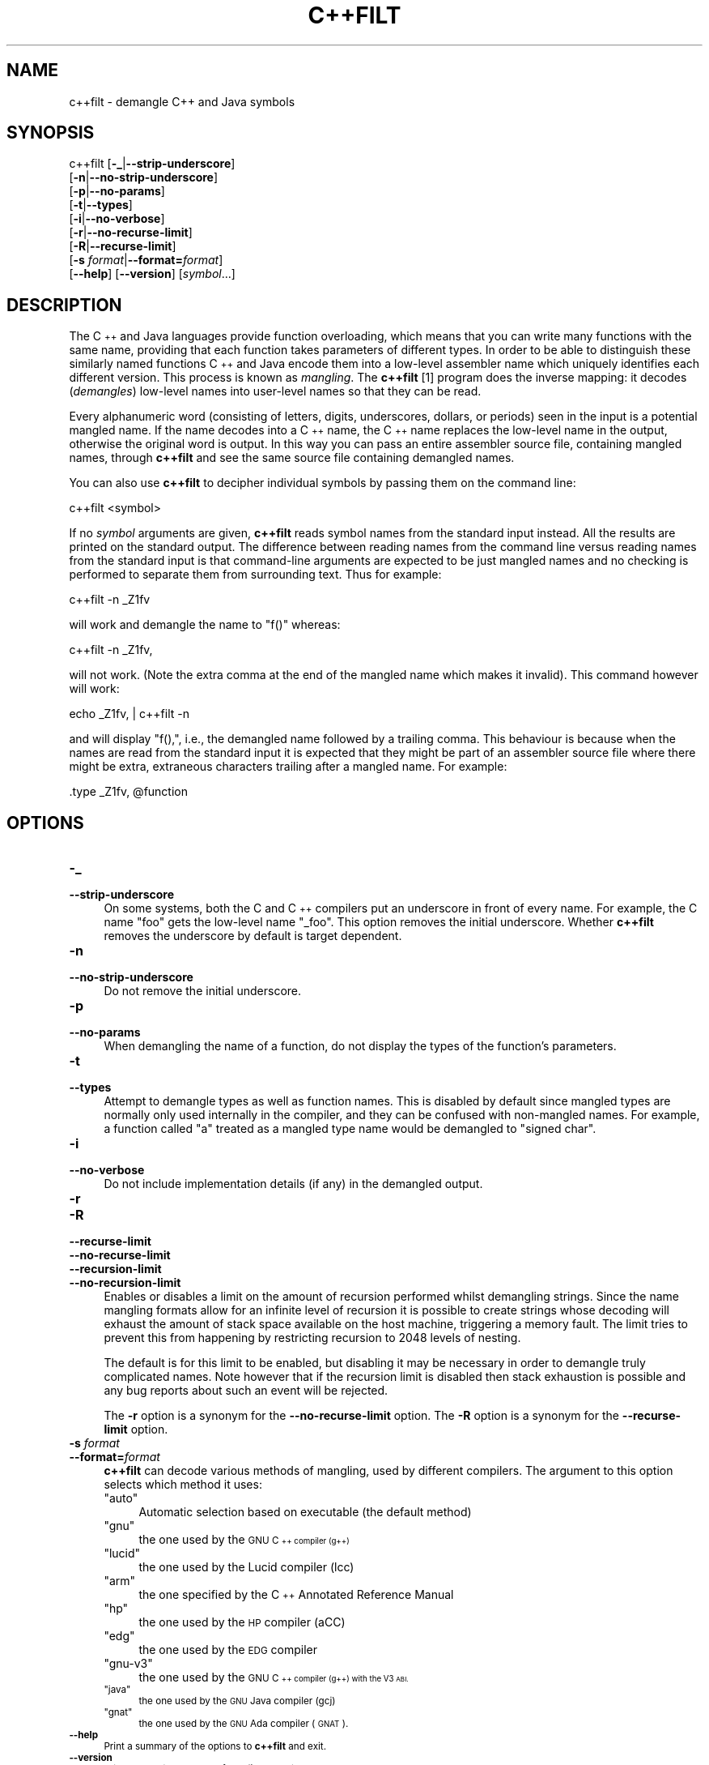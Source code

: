 .\" Automatically generated by Pod::Man 4.14 (Pod::Simple 3.42)
.\"
.\" Standard preamble:
.\" ========================================================================
.de Sp \" Vertical space (when we can't use .PP)
.if t .sp .5v
.if n .sp
..
.de Vb \" Begin verbatim text
.ft CW
.nf
.ne \\$1
..
.de Ve \" End verbatim text
.ft R
.fi
..
.\" Set up some character translations and predefined strings.  \*(-- will
.\" give an unbreakable dash, \*(PI will give pi, \*(L" will give a left
.\" double quote, and \*(R" will give a right double quote.  \*(C+ will
.\" give a nicer C++.  Capital omega is used to do unbreakable dashes and
.\" therefore won't be available.  \*(C` and \*(C' expand to `' in nroff,
.\" nothing in troff, for use with C<>.
.tr \(*W-
.ds C+ C\v'-.1v'\h'-1p'\s-2+\h'-1p'+\s0\v'.1v'\h'-1p'
.ie n \{\
.    ds -- \(*W-
.    ds PI pi
.    if (\n(.H=4u)&(1m=24u) .ds -- \(*W\h'-12u'\(*W\h'-12u'-\" diablo 10 pitch
.    if (\n(.H=4u)&(1m=20u) .ds -- \(*W\h'-12u'\(*W\h'-8u'-\"  diablo 12 pitch
.    ds L" ""
.    ds R" ""
.    ds C` ""
.    ds C' ""
'br\}
.el\{\
.    ds -- \|\(em\|
.    ds PI \(*p
.    ds L" ``
.    ds R" ''
.    ds C`
.    ds C'
'br\}
.\"
.\" Escape single quotes in literal strings from groff's Unicode transform.
.ie \n(.g .ds Aq \(aq
.el       .ds Aq '
.\"
.\" If the F register is >0, we'll generate index entries on stderr for
.\" titles (.TH), headers (.SH), subsections (.SS), items (.Ip), and index
.\" entries marked with X<> in POD.  Of course, you'll have to process the
.\" output yourself in some meaningful fashion.
.\"
.\" Avoid warning from groff about undefined register 'F'.
.de IX
..
.nr rF 0
.if \n(.g .if rF .nr rF 1
.if (\n(rF:(\n(.g==0)) \{\
.    if \nF \{\
.        de IX
.        tm Index:\\$1\t\\n%\t"\\$2"
..
.        if !\nF==2 \{\
.            nr % 0
.            nr F 2
.        \}
.    \}
.\}
.rr rF
.\"
.\" Accent mark definitions (@(#)ms.acc 1.5 88/02/08 SMI; from UCB 4.2).
.\" Fear.  Run.  Save yourself.  No user-serviceable parts.
.    \" fudge factors for nroff and troff
.if n \{\
.    ds #H 0
.    ds #V .8m
.    ds #F .3m
.    ds #[ \f1
.    ds #] \fP
.\}
.if t \{\
.    ds #H ((1u-(\\\\n(.fu%2u))*.13m)
.    ds #V .6m
.    ds #F 0
.    ds #[ \&
.    ds #] \&
.\}
.    \" simple accents for nroff and troff
.if n \{\
.    ds ' \&
.    ds ` \&
.    ds ^ \&
.    ds , \&
.    ds ~ ~
.    ds /
.\}
.if t \{\
.    ds ' \\k:\h'-(\\n(.wu*8/10-\*(#H)'\'\h"|\\n:u"
.    ds ` \\k:\h'-(\\n(.wu*8/10-\*(#H)'\`\h'|\\n:u'
.    ds ^ \\k:\h'-(\\n(.wu*10/11-\*(#H)'^\h'|\\n:u'
.    ds , \\k:\h'-(\\n(.wu*8/10)',\h'|\\n:u'
.    ds ~ \\k:\h'-(\\n(.wu-\*(#H-.1m)'~\h'|\\n:u'
.    ds / \\k:\h'-(\\n(.wu*8/10-\*(#H)'\z\(sl\h'|\\n:u'
.\}
.    \" troff and (daisy-wheel) nroff accents
.ds : \\k:\h'-(\\n(.wu*8/10-\*(#H+.1m+\*(#F)'\v'-\*(#V'\z.\h'.2m+\*(#F'.\h'|\\n:u'\v'\*(#V'
.ds 8 \h'\*(#H'\(*b\h'-\*(#H'
.ds o \\k:\h'-(\\n(.wu+\w'\(de'u-\*(#H)/2u'\v'-.3n'\*(#[\z\(de\v'.3n'\h'|\\n:u'\*(#]
.ds d- \h'\*(#H'\(pd\h'-\w'~'u'\v'-.25m'\f2\(hy\fP\v'.25m'\h'-\*(#H'
.ds D- D\\k:\h'-\w'D'u'\v'-.11m'\z\(hy\v'.11m'\h'|\\n:u'
.ds th \*(#[\v'.3m'\s+1I\s-1\v'-.3m'\h'-(\w'I'u*2/3)'\s-1o\s+1\*(#]
.ds Th \*(#[\s+2I\s-2\h'-\w'I'u*3/5'\v'-.3m'o\v'.3m'\*(#]
.ds ae a\h'-(\w'a'u*4/10)'e
.ds Ae A\h'-(\w'A'u*4/10)'E
.    \" corrections for vroff
.if v .ds ~ \\k:\h'-(\\n(.wu*9/10-\*(#H)'\s-2\u~\d\s+2\h'|\\n:u'
.if v .ds ^ \\k:\h'-(\\n(.wu*10/11-\*(#H)'\v'-.4m'^\v'.4m'\h'|\\n:u'
.    \" for low resolution devices (crt and lpr)
.if \n(.H>23 .if \n(.V>19 \
\{\
.    ds : e
.    ds 8 ss
.    ds o a
.    ds d- d\h'-1'\(ga
.    ds D- D\h'-1'\(hy
.    ds th \o'bp'
.    ds Th \o'LP'
.    ds ae ae
.    ds Ae AE
.\}
.rm #[ #] #H #V #F C
.\" ========================================================================
.\"
.IX Title "C++FILT 1"
.TH C++FILT 1 "2024-10-26" "binutils-2.43.50" "GNU Development Tools"
.\" For nroff, turn off justification.  Always turn off hyphenation; it makes
.\" way too many mistakes in technical documents.
.if n .ad l
.nh
.SH "NAME"
c++filt \- demangle C++ and Java symbols
.SH "SYNOPSIS"
.IX Header "SYNOPSIS"
c++filt [\fB\-_\fR|\fB\-\-strip\-underscore\fR]
        [\fB\-n\fR|\fB\-\-no\-strip\-underscore\fR]
        [\fB\-p\fR|\fB\-\-no\-params\fR]
        [\fB\-t\fR|\fB\-\-types\fR]
        [\fB\-i\fR|\fB\-\-no\-verbose\fR]
        [\fB\-r\fR|\fB\-\-no\-recurse\-limit\fR]
        [\fB\-R\fR|\fB\-\-recurse\-limit\fR]
        [\fB\-s\fR \fIformat\fR|\fB\-\-format=\fR\fIformat\fR]
        [\fB\-\-help\fR]  [\fB\-\-version\fR]  [\fIsymbol\fR...]
.SH "DESCRIPTION"
.IX Header "DESCRIPTION"
The \*(C+ and Java languages provide function overloading, which means
that you can write many functions with the same name, providing that
each function takes parameters of different types.  In order to be
able to distinguish these similarly named functions \*(C+ and Java
encode them into a low-level assembler name which uniquely identifies
each different version.  This process is known as \fImangling\fR. The
\&\fBc++filt\fR
[1]
program does the inverse mapping: it decodes (\fIdemangles\fR) low-level
names into user-level names so that they can be read.
.PP
Every alphanumeric word (consisting of letters, digits, underscores,
dollars, or periods) seen in the input is a potential mangled name.
If the name decodes into a \*(C+ name, the \*(C+ name replaces the
low-level name in the output, otherwise the original word is output.
In this way you can pass an entire assembler source file, containing
mangled names, through \fBc++filt\fR and see the same source file
containing demangled names.
.PP
You can also use \fBc++filt\fR to decipher individual symbols by
passing them on the command line:
.PP
.Vb 1
\&        c++filt <symbol>
.Ve
.PP
If no \fIsymbol\fR arguments are given, \fBc++filt\fR reads symbol
names from the standard input instead.  All the results are printed on
the standard output.  The difference between reading names from the
command line versus reading names from the standard input is that
command-line arguments are expected to be just mangled names and no
checking is performed to separate them from surrounding text.  Thus
for example:
.PP
.Vb 1
\&        c++filt \-n _Z1fv
.Ve
.PP
will work and demangle the name to \*(L"f()\*(R" whereas:
.PP
.Vb 1
\&        c++filt \-n _Z1fv,
.Ve
.PP
will not work.  (Note the extra comma at the end of the mangled
name which makes it invalid).  This command however will work:
.PP
.Vb 1
\&        echo _Z1fv, | c++filt \-n
.Ve
.PP
and will display \*(L"f(),\*(R", i.e., the demangled name followed by a
trailing comma.  This behaviour is because when the names are read
from the standard input it is expected that they might be part of an
assembler source file where there might be extra, extraneous
characters trailing after a mangled name.  For example:
.PP
.Vb 1
\&            .type   _Z1fv, @function
.Ve
.SH "OPTIONS"
.IX Header "OPTIONS"
.IP "\fB\-_\fR" 4
.IX Item "-_"
.PD 0
.IP "\fB\-\-strip\-underscore\fR" 4
.IX Item "--strip-underscore"
.PD
On some systems, both the C and \*(C+ compilers put an underscore in front
of every name.  For example, the C name \f(CW\*(C`foo\*(C'\fR gets the low-level
name \f(CW\*(C`_foo\*(C'\fR.  This option removes the initial underscore.  Whether
\&\fBc++filt\fR removes the underscore by default is target dependent.
.IP "\fB\-n\fR" 4
.IX Item "-n"
.PD 0
.IP "\fB\-\-no\-strip\-underscore\fR" 4
.IX Item "--no-strip-underscore"
.PD
Do not remove the initial underscore.
.IP "\fB\-p\fR" 4
.IX Item "-p"
.PD 0
.IP "\fB\-\-no\-params\fR" 4
.IX Item "--no-params"
.PD
When demangling the name of a function, do not display the types of
the function's parameters.
.IP "\fB\-t\fR" 4
.IX Item "-t"
.PD 0
.IP "\fB\-\-types\fR" 4
.IX Item "--types"
.PD
Attempt to demangle types as well as function names.  This is disabled
by default since mangled types are normally only used internally in
the compiler, and they can be confused with non-mangled names.  For example,
a function called \*(L"a\*(R" treated as a mangled type name would be
demangled to \*(L"signed char\*(R".
.IP "\fB\-i\fR" 4
.IX Item "-i"
.PD 0
.IP "\fB\-\-no\-verbose\fR" 4
.IX Item "--no-verbose"
.PD
Do not include implementation details (if any) in the demangled
output.
.IP "\fB\-r\fR" 4
.IX Item "-r"
.PD 0
.IP "\fB\-R\fR" 4
.IX Item "-R"
.IP "\fB\-\-recurse\-limit\fR" 4
.IX Item "--recurse-limit"
.IP "\fB\-\-no\-recurse\-limit\fR" 4
.IX Item "--no-recurse-limit"
.IP "\fB\-\-recursion\-limit\fR" 4
.IX Item "--recursion-limit"
.IP "\fB\-\-no\-recursion\-limit\fR" 4
.IX Item "--no-recursion-limit"
.PD
Enables or disables a limit on the amount of recursion performed
whilst demangling strings.  Since the name mangling formats allow for
an infinite level of recursion it is possible to create strings whose
decoding will exhaust the amount of stack space available on the host
machine, triggering a memory fault.  The limit tries to prevent this
from happening by restricting recursion to 2048 levels of nesting.
.Sp
The default is for this limit to be enabled, but disabling it may be
necessary in order to demangle truly complicated names.  Note however
that if the recursion limit is disabled then stack exhaustion is
possible and any bug reports about such an event will be rejected.
.Sp
The \fB\-r\fR option is a synonym for the
\&\fB\-\-no\-recurse\-limit\fR option.  The \fB\-R\fR option is a
synonym for the \fB\-\-recurse\-limit\fR option.
.IP "\fB\-s\fR \fIformat\fR" 4
.IX Item "-s format"
.PD 0
.IP "\fB\-\-format=\fR\fIformat\fR" 4
.IX Item "--format=format"
.PD
\&\fBc++filt\fR can decode various methods of mangling, used by
different compilers.  The argument to this option selects which
method it uses:
.RS 4
.ie n .IP """auto""" 4
.el .IP "\f(CWauto\fR" 4
.IX Item "auto"
Automatic selection based on executable (the default method)
.ie n .IP """gnu""" 4
.el .IP "\f(CWgnu\fR" 4
.IX Item "gnu"
the one used by the \s-1GNU \*(C+\s0 compiler (g++)
.ie n .IP """lucid""" 4
.el .IP "\f(CWlucid\fR" 4
.IX Item "lucid"
the one used by the Lucid compiler (lcc)
.ie n .IP """arm""" 4
.el .IP "\f(CWarm\fR" 4
.IX Item "arm"
the one specified by the \*(C+ Annotated Reference Manual
.ie n .IP """hp""" 4
.el .IP "\f(CWhp\fR" 4
.IX Item "hp"
the one used by the \s-1HP\s0 compiler (aCC)
.ie n .IP """edg""" 4
.el .IP "\f(CWedg\fR" 4
.IX Item "edg"
the one used by the \s-1EDG\s0 compiler
.ie n .IP """gnu\-v3""" 4
.el .IP "\f(CWgnu\-v3\fR" 4
.IX Item "gnu-v3"
the one used by the \s-1GNU \*(C+\s0 compiler (g++) with the V3 \s-1ABI.\s0
.ie n .IP """java""" 4
.el .IP "\f(CWjava\fR" 4
.IX Item "java"
the one used by the \s-1GNU\s0 Java compiler (gcj)
.ie n .IP """gnat""" 4
.el .IP "\f(CWgnat\fR" 4
.IX Item "gnat"
the one used by the \s-1GNU\s0 Ada compiler (\s-1GNAT\s0).
.RE
.RS 4
.RE
.IP "\fB\-\-help\fR" 4
.IX Item "--help"
Print a summary of the options to \fBc++filt\fR and exit.
.IP "\fB\-\-version\fR" 4
.IX Item "--version"
Print the version number of \fBc++filt\fR and exit.
.IP "\fB@\fR\fIfile\fR" 4
.IX Item "@file"
Read command-line options from \fIfile\fR.  The options read are
inserted in place of the original @\fIfile\fR option.  If \fIfile\fR
does not exist, or cannot be read, then the option will be treated
literally, and not removed.
.Sp
Options in \fIfile\fR are separated by whitespace.  A whitespace
character may be included in an option by surrounding the entire
option in either single or double quotes.  Any character (including a
backslash) may be included by prefixing the character to be included
with a backslash.  The \fIfile\fR may itself contain additional
@\fIfile\fR options; any such options will be processed recursively.
.SH "FOOTNOTES"
.IX Header "FOOTNOTES"
.IP "1." 4
MS-DOS does not allow \f(CW\*(C`+\*(C'\fR characters in file names, so on
MS-DOS this program is named \fB\s-1CXXFILT\s0\fR.
.SH "SEE ALSO"
.IX Header "SEE ALSO"
the Info entries for \fIbinutils\fR.
.SH "COPYRIGHT"
.IX Header "COPYRIGHT"
Copyright (c) 1991\-2024 Free Software Foundation, Inc.
.PP
Permission is granted to copy, distribute and/or modify this document
under the terms of the \s-1GNU\s0 Free Documentation License, Version 1.3
or any later version published by the Free Software Foundation;
with no Invariant Sections, with no Front-Cover Texts, and with no
Back-Cover Texts.  A copy of the license is included in the
section entitled \*(L"\s-1GNU\s0 Free Documentation License\*(R".
